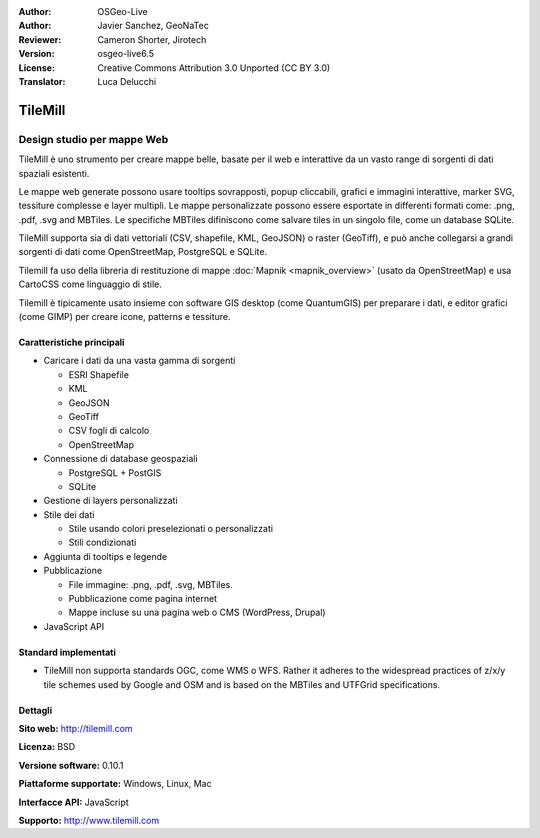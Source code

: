 :Author: OSGeo-Live
:Author: Javier Sanchez, GeoNaTec
:Reviewer: Cameron Shorter, Jirotech
:Version: osgeo-live6.5
:License: Creative Commons Attribution 3.0 Unported (CC BY 3.0)
:Translator: Luca Delucchi

.. image:: /images/project_logos/logo-tilemill.png
  :alt: TileMill
  :align: right
  :target: http://www.tilemill.com

TileMill
================================================================================


Design studio per mappe Web
~~~~~~~~~~~~~~~~~~~~~~~~~~~~~~~~~~~~~~~~~~~~~~~~~~~~~~~~~~~~~~~~~~~~~~~~~~~~~~~~

TileMill è uno strumento per creare mappe belle, basate per il web e interattive da un vasto range di sorgenti di dati spaziali esistenti.

.. Review Comment
  If MBTiles is an Open Standard, we probably should provide a link to it.

Le mappe web generate possono usare tooltips sovrapposti, popup cliccabili, grafici e immagini interattive, marker SVG, tessiture complesse e layer multipli. Le mappe personalizzate possono essere esportate in differenti formati come: .png, .pdf, .svg and MBTiles. Le specifiche MBTiles difiniscono come salvare tiles in un singolo file, come un database SQLite.

TileMill supporta sia di dati vettoriali (CSV, shapefile, KML, GeoJSON) o raster (GeoTiff), e può anche collegarsi a grandi sorgenti di dati come OpenStreetMap, PostgreSQL e SQLite.

Tilemill fa uso della libreria di restituzione di mappe :doc:`Mapnik <mapnik_overview>` (usato da OpenStreetMap) e usa CartoCSS come linguaggio di stile.

Tilemill è tipicamente usato insieme con software GIS desktop (come QuantumGIS) per preparare i dati, e editor grafici (come GIMP) per creare icone, patterns e tessiture.

.. image:: /images/screenshots/1024x768/tilemill_interface2.png
  :scale: 50 %
  :alt: TilleMill user interface
  :align: right

Caratteristiche principali
--------------------------------------------------------------------------------

* Caricare i dati da una vasta gamma di sorgenti
  
  * ESRI Shapefile
  * KML
  * GeoJSON
  * GeoTiff
  * CSV fogli di calcolo
  * OpenStreetMap

* Connessione di database geospaziali

  * PostgreSQL + PostGIS
  * SQLite

* Gestione di layers personalizzati

* Stile dei dati

  * Stile usando colori preselezionati o personalizzati
  * Stili condizionati

* Aggiunta di tooltips e legende

* Pubblicazione

  * File immagine: .png, .pdf, .svg, MBTiles.
  * Pubblicazione come pagina internet
  * Mappe incluse su una pagina web o CMS (WordPress, Drupal)

* JavaScript API

Standard implementati
--------------------------------------------------------------------------------

* TileMill non supporta standards OGC, come WMS o WFS. Rather it adheres to the widespread practices of z/x/y tile schemes used by Google and OSM and is based on the MBTiles and UTFGrid specifications.

Dettagli
--------------------------------------------------------------------------------

**Sito web:** http://tilemill.com

**Licenza:** BSD

**Versione software:** 0.10.1

**Piattaforme supportate:** Windows, Linux, Mac

**Interfacce API:** JavaScript

**Supporto:** http://www.tilemill.com

